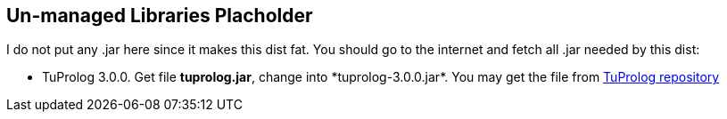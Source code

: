 == Un-managed Libraries Placholder

I do not put any .jar here since it makes this dist fat. You should go
to the internet and fetch all .jar needed by this dist:

- TuProlog 3.0.0. Get file *tuprolog.jar*+, change into
  *tuprolog-3.0.0.jar*+. You may get the file from https://bitbucket.org/tuprologteam/tuprolog/downloads[TuProlog
repository]


